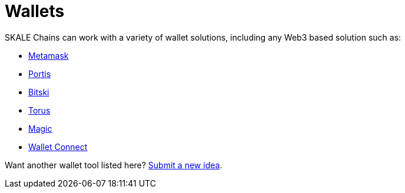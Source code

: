 = Wallets

SKALE Chains can work with a variety of wallet solutions, including any Web3 based solution such as:

* xref:wallets/metamask.adoc[Metamask]
* xref:wallets/portis.adoc[Portis]
* xref:wallets/bitski.adoc[Bitski]
* xref:wallets/torus.adoc[Torus]
* xref:wallets/magic-wallet.adoc[Magic]
* xref:wallets/wallet-connect.adoc[Wallet Connect]

Want another wallet tool listed here? https://skale.network/roadmap[Submit a new idea].
